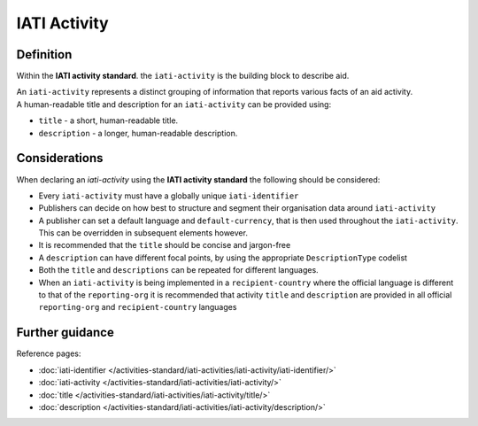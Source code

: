 IATI Activity
=============

Definition
----------
Within the **IATI activity standard**. the ``iati-activity`` is the building block to describe aid.

| An ``iati-activity`` represents a distinct grouping of information that reports various facts of an aid activity.

| A human-readable title and description for an ``iati-activity`` can be provided using:

* ``title`` - a short, human-readable title.

* ``description`` - a  longer, human-readable description.

Considerations
--------------
When declaring an *iati-activity* using the **IATI activity standard** the following should be considered:

* Every ``iati-activity`` must have a globally unique ``iati-identifier``

* Publishers can decide on how best to structure and segment their organisation data around ``iati-activity``

* A publisher can set a default language and ``default-currency``, that is then used throughout the ``iati-activity``.  This can be overridden in subsequent elements however.

* It is recommended that the ``title`` should be concise and jargon-free

* A ``description`` can have different focal points, by using the appropriate ``DescriptionType`` codelist

* Both the ``title`` and ``descriptions`` can be repeated for different languages.  

* When an ``iati-activity`` is being implemented in a ``recipient-country`` where the official language is different to that of the ``reporting-org`` it is recommended that activity ``title`` and ``description`` are provided in all official ``reporting-org`` and ``recipient-country`` languages

Further guidance
----------------

Reference pages:

* :doc:`iati-identifier </activities-standard/iati-activities/iati-activity/iati-identifier/>`
* :doc:`iati-activity </activities-standard/iati-activities/iati-activity/>`
* :doc:`title </activities-standard/iati-activities/iati-activity/title/>`
* :doc:`description </activities-standard/iati-activities/iati-activity/description/>`
